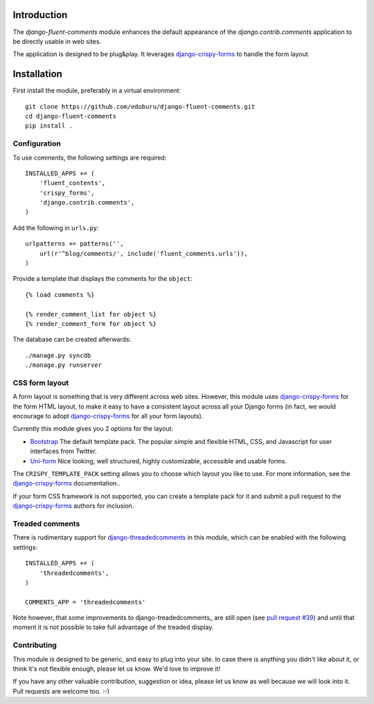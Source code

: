 Introduction
============

The *django-fluent-comments* module enhances the default appearance
of the *django.contrib.comments* application to be directly usable in web sites.

The application is designed to be plug&play.
It leverages django-crispy-forms_ to handle the form layout.

Installation
============

First install the module, preferably in a virtual environment::

    git clone https://github.com/edoburu/django-fluent-comments.git
    cd django-fluent-comments
    pip install .

Configuration
-------------

To use comments, the following settings are required::

    INSTALLED_APPS += (
        'fluent_contents',
        'crispy_forms',
        'django.contrib.comments',
    )

Add the following in ``urls.py``::

    urlpatterns += patterns('',
        url(r'^blog/comments/', include('fluent_comments.urls')),
    )

Provide a template that displays the comments for the ``object``::

    {% load comments %}

    {% render_comment_list for object %}
    {% render_comment_form for object %}

The database can be created afterwards::

    ./manage.py syncdb
    ./manage.py runserver


CSS form layout
---------------

A form layout is something that is very different across web sites.
However, this module uses django-crispy-forms_ for the form HTML layout, to make it easy to
have a consistent layout across all your Django forms (in fact, we would encourage to adopt django-crispy-forms_ for all your form layouts).

Currently this module gives you 2 options for the layout:

* `Bootstrap`_ The default template pack. The popular simple and flexible HTML, CSS, and Javascript for user interfaces from Twitter.
* `Uni-form`_ Nice looking, well structured, highly customizable, accessible and usable forms.

The ``CRISPY_TEMPLATE_PACK`` setting allows you to choose which layout you like to use.
For more information, see the django-crispy-forms_ documentation..

If your form CSS framework is not supported, you can create a template pack
for it and submit a pull request to the django-crispy-forms_ authors for inclusion.


Treaded comments
----------------

There is rudimentary support for `django-threadedcomments`_ in this module,
which can be enabled with the following settings::

    INSTALLED_APPS += (
        'threadedcomments',
    )

    COMMENTS_APP = 'threadedcomments'

Note however, that some improvements to django-treadedcomments_ are still open
(see `pull request #39 <https://github.com/HonzaKral/django-threadedcomments/pull/39>`_)
and until that moment it is not possible to take full advantage of the treaded display.


Contributing
------------

This module is designed to be generic, and easy to plug into your site.
In case there is anything you didn't like about it, or think it's not
flexible enough, please let us know. We'd love to improve it!

If you have any other valuable contribution, suggestion or idea,
please let us know as well because we will look into it.
Pull requests are welcome too. :-)


.. _django-threadedcomments: https://github.com/HonzaKral/django-threadedcomments.git
.. _django-crispy-forms: http://django-crispy-forms.readthedocs.org/
.. _`Uni-form`: http://sprawsm.com/uni-form
.. _`Bootstrap`: http://twitter.github.com/bootstrap/index.html
